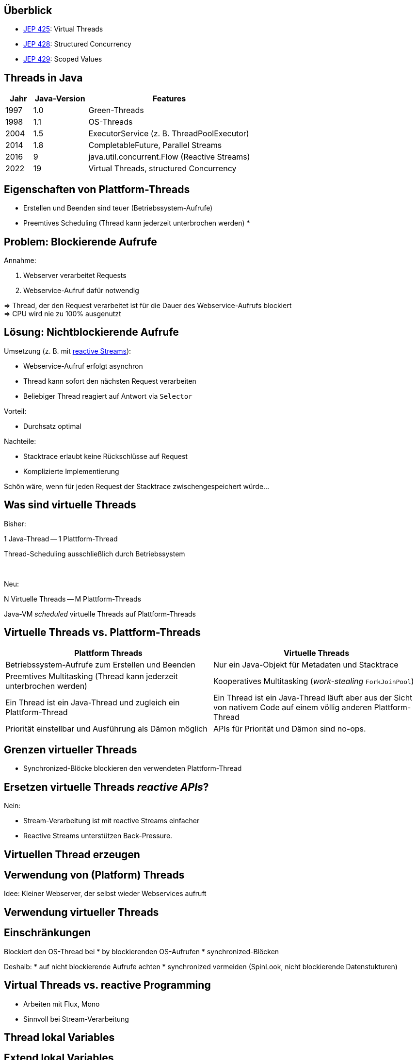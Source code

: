 == Überblick

* https://openjdk.org/jeps/425[JEP 425]: Virtual Threads
* https://openjdk.org/jeps/428[JEP 428]: Structured Concurrency
* https://openjdk.org/jeps/428[JEP 429]: Scoped Values

== Threads in Java

[cols="1,2,6"]
|===
|Jahr|Java-Version|Features

|1997|1.0|Green-Threads
|1998|1.1|OS-Threads
|2004|1.5|ExecutorService (z. B. ThreadPoolExecutor)
|2014|1.8|CompletableFuture, Parallel Streams
|2016|9|java.util.concurrent.Flow (Reactive Streams)
|2022|19|Virtual Threads, structured Concurrency
|===

== Eigenschaften von Plattform-Threads

* Erstellen und Beenden sind teuer (Betriebssystem-Aufrufe)
* Preemtives Scheduling (Thread kann jederzeit unterbrochen werden)
*

== Problem: Blockierende Aufrufe

.Annahme:
. Webserver verarbeitet Requests
. Webservice-Aufruf dafür notwendig

=> Thread, der den Request verarbeitet ist für die Dauer
des Webservice-Aufrufs blockiert +
=> CPU wird nie zu 100% ausgenutzt

== Lösung: Nichtblockierende Aufrufe

.Umsetzung (z. B. mit https://www.reactive-streams.org/[reactive Streams]):
* Webservice-Aufruf erfolgt asynchron
* Thread kann sofort den nächsten Request verarbeiten
* Beliebiger Thread reagiert auf Antwort via `Selector`

.Vorteil:
* Durchsatz optimal

.Nachteile:
* Stacktrace erlaubt keine Rückschlüsse auf Request
* Komplizierte Implementierung

Schön wäre, wenn für jeden Request
der Stacktrace zwischengespeichert würde...

== Was sind virtuelle Threads

[.heading]
Bisher:

1 Java-Thread -- 1 Plattform-Thread

Thread-Scheduling ausschließlich durch Betriebssystem

[.heading]
&nbsp;

[.heading]
Neu:

N Virtuelle Threads -- M Plattform-Threads

Java-VM _scheduled_ virtuelle Threads auf Plattform-Threads

== Virtuelle Threads vs. Plattform-Threads

|===
|Plattform Threads|Virtuelle Threads

|Betriebssystem-Aufrufe zum Erstellen und Beenden
|Nur ein Java-Objekt für Metadaten und Stacktrace

|Preemtives Multitasking (Thread kann jederzeit unterbrochen werden)
|Kooperatives Multitasking (_work-stealing_ `ForkJoinPool`)

|Ein Thread ist ein Java-Thread und zugleich ein Plattform-Thread
|Ein Thread ist ein Java-Thread läuft aber aus der Sicht von nativem
 Code auf einem völlig anderen Plattform-Thread

|Priorität einstellbar und Ausführung als Dämon möglich
|APIs für Priorität und Dämon sind no-ops.
|===

== Grenzen virtueller Threads

* Synchronized-Blöcke blockieren den verwendeten Plattform-Thread


== Ersetzen virtuelle Threads _reactive APIs_?

.Nein:
* Stream-Verarbeitung ist mit reactive Streams einfacher
* Reactive Streams unterstützen Back-Pressure.

== Virtuellen Thread erzeugen



== Verwendung von (Platform) Threads

Idee: Kleiner Webserver, der selbst wieder Webservices aufruft

== Verwendung virtueller Threads

== Einschränkungen

Blockiert den OS-Thread bei
* by blockierenden OS-Aufrufen
* synchronized-Blöcken

Deshalb:
* auf nicht blockierende Aufrufe achten
* synchronized vermeiden (SpinLook, nicht blockierende Datenstukturen)

== Virtual Threads vs. reactive Programming

* Arbeiten mit Flux, Mono
* Sinnvoll bei Stream-Verarbeitung

== Thread lokal Variables

== Extend lokal Variables

== Probleme bei Parallelverarbeitung

-> https://www.thedevtavern.com/blog/posts/structured-concurrency-explained/

== Boilerplate, um Parallelverarbeitung besser zu machen

== Strukturierte Programmierung

Flussdiagramme vs. Struktogramme

== Structured Concurrency

== Vorteile

== Scoped Values (Java 20)

* https://openjdk.org/jeps/429
* https://www.infoq.com/news/2022/09/extent-local-variables-java/

== Links

* https://openjdk.org/jeps/428
* https://www.thedevtavern.com/blog/posts/structured-concurrency-explained/
* https://www.happycoders.eu/java/structured-concurrency-structuredtaskscope/
* https://www.infoq.com/news/2022/06/java-structured-concurrency/
* https://theboreddev.com/understanding-structured-concurrency/
* https://en.wikipedia.org/wiki/Structured_programming
* https://flatironschool.com/blog/edsger-dijkstra/
* https://dl.acm.org/doi/pdf/10.5555/1243380[Structured Programming, Dijkstra u. a, 1972]